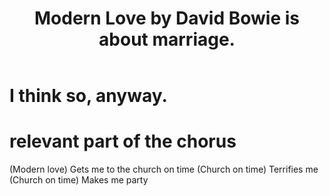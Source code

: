 :PROPERTIES:
:ID:       77e1c6b5-9d38-4979-b8fa-18da08aa234d
:END:
#+title: Modern Love by David Bowie is about marriage.
* I think so, anyway.
* relevant part of the chorus
(Modern love) Gets me to the church on time
(Church on time) Terrifies me
(Church on time) Makes me party
